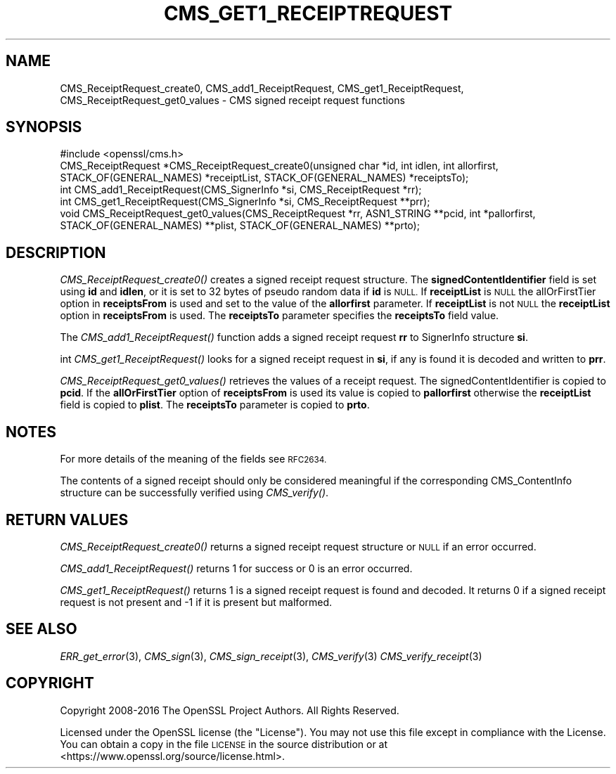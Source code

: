 .\" Automatically generated by Pod::Man 2.28 (Pod::Simple 3.29)
.\"
.\" Standard preamble:
.\" ========================================================================
.de Sp \" Vertical space (when we can't use .PP)
.if t .sp .5v
.if n .sp
..
.de Vb \" Begin verbatim text
.ft CW
.nf
.ne \\$1
..
.de Ve \" End verbatim text
.ft R
.fi
..
.\" Set up some character translations and predefined strings.  \*(-- will
.\" give an unbreakable dash, \*(PI will give pi, \*(L" will give a left
.\" double quote, and \*(R" will give a right double quote.  \*(C+ will
.\" give a nicer C++.  Capital omega is used to do unbreakable dashes and
.\" therefore won't be available.  \*(C` and \*(C' expand to `' in nroff,
.\" nothing in troff, for use with C<>.
.tr \(*W-
.ds C+ C\v'-.1v'\h'-1p'\s-2+\h'-1p'+\s0\v'.1v'\h'-1p'
.ie n \{\
.    ds -- \(*W-
.    ds PI pi
.    if (\n(.H=4u)&(1m=24u) .ds -- \(*W\h'-12u'\(*W\h'-12u'-\" diablo 10 pitch
.    if (\n(.H=4u)&(1m=20u) .ds -- \(*W\h'-12u'\(*W\h'-8u'-\"  diablo 12 pitch
.    ds L" ""
.    ds R" ""
.    ds C` ""
.    ds C' ""
'br\}
.el\{\
.    ds -- \|\(em\|
.    ds PI \(*p
.    ds L" ``
.    ds R" ''
.    ds C`
.    ds C'
'br\}
.\"
.\" Escape single quotes in literal strings from groff's Unicode transform.
.ie \n(.g .ds Aq \(aq
.el       .ds Aq '
.\"
.\" If the F register is turned on, we'll generate index entries on stderr for
.\" titles (.TH), headers (.SH), subsections (.SS), items (.Ip), and index
.\" entries marked with X<> in POD.  Of course, you'll have to process the
.\" output yourself in some meaningful fashion.
.\"
.\" Avoid warning from groff about undefined register 'F'.
.de IX
..
.nr rF 0
.if \n(.g .if rF .nr rF 1
.if (\n(rF:(\n(.g==0)) \{
.    if \nF \{
.        de IX
.        tm Index:\\$1\t\\n%\t"\\$2"
..
.        if !\nF==2 \{
.            nr % 0
.            nr F 2
.        \}
.    \}
.\}
.rr rF
.\"
.\" Accent mark definitions (@(#)ms.acc 1.5 88/02/08 SMI; from UCB 4.2).
.\" Fear.  Run.  Save yourself.  No user-serviceable parts.
.    \" fudge factors for nroff and troff
.if n \{\
.    ds #H 0
.    ds #V .8m
.    ds #F .3m
.    ds #[ \f1
.    ds #] \fP
.\}
.if t \{\
.    ds #H ((1u-(\\\\n(.fu%2u))*.13m)
.    ds #V .6m
.    ds #F 0
.    ds #[ \&
.    ds #] \&
.\}
.    \" simple accents for nroff and troff
.if n \{\
.    ds ' \&
.    ds ` \&
.    ds ^ \&
.    ds , \&
.    ds ~ ~
.    ds /
.\}
.if t \{\
.    ds ' \\k:\h'-(\\n(.wu*8/10-\*(#H)'\'\h"|\\n:u"
.    ds ` \\k:\h'-(\\n(.wu*8/10-\*(#H)'\`\h'|\\n:u'
.    ds ^ \\k:\h'-(\\n(.wu*10/11-\*(#H)'^\h'|\\n:u'
.    ds , \\k:\h'-(\\n(.wu*8/10)',\h'|\\n:u'
.    ds ~ \\k:\h'-(\\n(.wu-\*(#H-.1m)'~\h'|\\n:u'
.    ds / \\k:\h'-(\\n(.wu*8/10-\*(#H)'\z\(sl\h'|\\n:u'
.\}
.    \" troff and (daisy-wheel) nroff accents
.ds : \\k:\h'-(\\n(.wu*8/10-\*(#H+.1m+\*(#F)'\v'-\*(#V'\z.\h'.2m+\*(#F'.\h'|\\n:u'\v'\*(#V'
.ds 8 \h'\*(#H'\(*b\h'-\*(#H'
.ds o \\k:\h'-(\\n(.wu+\w'\(de'u-\*(#H)/2u'\v'-.3n'\*(#[\z\(de\v'.3n'\h'|\\n:u'\*(#]
.ds d- \h'\*(#H'\(pd\h'-\w'~'u'\v'-.25m'\f2\(hy\fP\v'.25m'\h'-\*(#H'
.ds D- D\\k:\h'-\w'D'u'\v'-.11m'\z\(hy\v'.11m'\h'|\\n:u'
.ds th \*(#[\v'.3m'\s+1I\s-1\v'-.3m'\h'-(\w'I'u*2/3)'\s-1o\s+1\*(#]
.ds Th \*(#[\s+2I\s-2\h'-\w'I'u*3/5'\v'-.3m'o\v'.3m'\*(#]
.ds ae a\h'-(\w'a'u*4/10)'e
.ds Ae A\h'-(\w'A'u*4/10)'E
.    \" corrections for vroff
.if v .ds ~ \\k:\h'-(\\n(.wu*9/10-\*(#H)'\s-2\u~\d\s+2\h'|\\n:u'
.if v .ds ^ \\k:\h'-(\\n(.wu*10/11-\*(#H)'\v'-.4m'^\v'.4m'\h'|\\n:u'
.    \" for low resolution devices (crt and lpr)
.if \n(.H>23 .if \n(.V>19 \
\{\
.    ds : e
.    ds 8 ss
.    ds o a
.    ds d- d\h'-1'\(ga
.    ds D- D\h'-1'\(hy
.    ds th \o'bp'
.    ds Th \o'LP'
.    ds ae ae
.    ds Ae AE
.\}
.rm #[ #] #H #V #F C
.\" ========================================================================
.\"
.IX Title "CMS_GET1_RECEIPTREQUEST 3"
.TH CMS_GET1_RECEIPTREQUEST 3 "2020-03-17" "1.1.0e" "OpenSSL"
.\" For nroff, turn off justification.  Always turn off hyphenation; it makes
.\" way too many mistakes in technical documents.
.if n .ad l
.nh
.SH "NAME"
CMS_ReceiptRequest_create0, CMS_add1_ReceiptRequest, CMS_get1_ReceiptRequest, CMS_ReceiptRequest_get0_values \- CMS signed receipt request functions
.SH "SYNOPSIS"
.IX Header "SYNOPSIS"
.Vb 1
\& #include <openssl/cms.h>
\&
\& CMS_ReceiptRequest *CMS_ReceiptRequest_create0(unsigned char *id, int idlen, int allorfirst, STACK_OF(GENERAL_NAMES) *receiptList, STACK_OF(GENERAL_NAMES) *receiptsTo);
\& int CMS_add1_ReceiptRequest(CMS_SignerInfo *si, CMS_ReceiptRequest *rr);
\& int CMS_get1_ReceiptRequest(CMS_SignerInfo *si, CMS_ReceiptRequest **prr);
\& void CMS_ReceiptRequest_get0_values(CMS_ReceiptRequest *rr, ASN1_STRING **pcid, int *pallorfirst, STACK_OF(GENERAL_NAMES) **plist, STACK_OF(GENERAL_NAMES) **prto);
.Ve
.SH "DESCRIPTION"
.IX Header "DESCRIPTION"
\&\fICMS_ReceiptRequest_create0()\fR creates a signed receipt request structure. The
\&\fBsignedContentIdentifier\fR field is set using \fBid\fR and \fBidlen\fR, or it is set
to 32 bytes of pseudo random data if \fBid\fR is \s-1NULL.\s0 If \fBreceiptList\fR is \s-1NULL\s0
the allOrFirstTier option in \fBreceiptsFrom\fR is used and set to the value of
the \fBallorfirst\fR parameter. If \fBreceiptList\fR is not \s-1NULL\s0 the \fBreceiptList\fR
option in \fBreceiptsFrom\fR is used. The \fBreceiptsTo\fR parameter specifies the
\&\fBreceiptsTo\fR field value.
.PP
The \fICMS_add1_ReceiptRequest()\fR function adds a signed receipt request \fBrr\fR
to SignerInfo structure \fBsi\fR.
.PP
int \fICMS_get1_ReceiptRequest()\fR looks for a signed receipt request in \fBsi\fR, if
any is found it is decoded and written to \fBprr\fR.
.PP
\&\fICMS_ReceiptRequest_get0_values()\fR retrieves the values of a receipt request.
The signedContentIdentifier is copied to \fBpcid\fR. If the \fBallOrFirstTier\fR
option of \fBreceiptsFrom\fR is used its value is copied to \fBpallorfirst\fR
otherwise the \fBreceiptList\fR field is copied to \fBplist\fR. The \fBreceiptsTo\fR
parameter is copied to \fBprto\fR.
.SH "NOTES"
.IX Header "NOTES"
For more details of the meaning of the fields see \s-1RFC2634.\s0
.PP
The contents of a signed receipt should only be considered meaningful if the
corresponding CMS_ContentInfo structure can be successfully verified using
\&\fICMS_verify()\fR.
.SH "RETURN VALUES"
.IX Header "RETURN VALUES"
\&\fICMS_ReceiptRequest_create0()\fR returns a signed receipt request structure or
\&\s-1NULL\s0 if an error occurred.
.PP
\&\fICMS_add1_ReceiptRequest()\fR returns 1 for success or 0 is an error occurred.
.PP
\&\fICMS_get1_ReceiptRequest()\fR returns 1 is a signed receipt request is found and
decoded. It returns 0 if a signed receipt request is not present and \-1 if
it is present but malformed.
.SH "SEE ALSO"
.IX Header "SEE ALSO"
\&\fIERR_get_error\fR\|(3), \fICMS_sign\fR\|(3),
\&\fICMS_sign_receipt\fR\|(3), \fICMS_verify\fR\|(3)
\&\fICMS_verify_receipt\fR\|(3)
.SH "COPYRIGHT"
.IX Header "COPYRIGHT"
Copyright 2008\-2016 The OpenSSL Project Authors. All Rights Reserved.
.PP
Licensed under the OpenSSL license (the \*(L"License\*(R").  You may not use
this file except in compliance with the License.  You can obtain a copy
in the file \s-1LICENSE\s0 in the source distribution or at
<https://www.openssl.org/source/license.html>.
